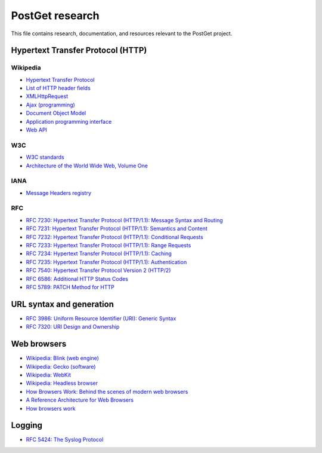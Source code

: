 ================
PostGet research
================

This file contains research, documentation, and resources relevant to the PostGet project.

Hypertext Transfer Protocol (HTTP)
==================================

Wikipedia
---------
- `Hypertext Transfer Protocol`_
- `List of HTTP header fields`_
- `XMLHttpRequest`_
- `Ajax (programming)`_
- `Document Object Model`_
- `Application programming interface`_
- `Web API`_

..  _`Hypertext Transfer Protocol`: https://en.wikipedia.org/wiki/Hypertext_Transfer_Protocol
..  _`List of HTTP header fields`: https://en.wikipedia.org/wiki/List_of_HTTP_header_fields
..  _`XMLHttpRequest`: https://en.wikipedia.org/wiki/XMLHttpRequest
..  _`Ajax (programming)`: https://en.wikipedia.org/wiki/Ajax_(programming)
..  _`Document Object Model`: https://en.wikipedia.org/wiki/Document_Object_Model
..  _`Application programming interface`: https://en.wikipedia.org/wiki/Application_programming_interface
..  _`Web API`: https://en.wikipedia.org/wiki/Web_API

W3C
---
- `W3C standards`_
- `Architecture of the World Wide Web, Volume One`_

.. _`W3C standards`: https://www.w3.org/TR
.. _`Architecture of the World Wide Web, Volume One`: https://www.w3.org/TR/webarch/

IANA
----
- `Message Headers registry`_

  .. _`Message Headers registry`: https://www.iana.org/assignments/message-headers/message-headers.xml

RFC
---
- `RFC 7230: Hypertext Transfer Protocol (HTTP/1.1): Message Syntax and Routing`_
- `RFC 7231: Hypertext Transfer Protocol (HTTP/1.1): Semantics and Content`_
- `RFC 7232: Hypertext Transfer Protocol (HTTP/1.1): Conditional Requests`_
- `RFC 7233: Hypertext Transfer Protocol (HTTP/1.1): Range Requests`_
- `RFC 7234: Hypertext Transfer Protocol (HTTP/1.1): Caching`_
- `RFC 7235: Hypertext Transfer Protocol (HTTP/1.1): Authentication`_
- `RFC 7540: Hypertext Transfer Protocol Version 2 (HTTP/2)`_
- `RFC 6586: Additional HTTP Status Codes`_
- `RFC 5789: PATCH Method for HTTP`_

.. _`RFC 7230: Hypertext Transfer Protocol (HTTP/1.1): Message Syntax and Routing`: https://tools.ietf.org/html/rfc7230
.. _`RFC 7231: Hypertext Transfer Protocol (HTTP/1.1): Semantics and Content`: https://tools.ietf.org/html/rfc7231
.. _`RFC 7232: Hypertext Transfer Protocol (HTTP/1.1): Conditional Requests`: https://tools.ietf.org/html/rfc7232
.. _`RFC 7233: Hypertext Transfer Protocol (HTTP/1.1): Range Requests`: https://tools.ietf.org/html/rfc7233
.. _`RFC 7234: Hypertext Transfer Protocol (HTTP/1.1): Caching`: https://tools.ietf.org/html/rfc7234
.. _`RFC 7235: Hypertext Transfer Protocol (HTTP/1.1): Authentication`: https://tools.ietf.org/html/rfc7235
.. _`RFC 7540: Hypertext Transfer Protocol Version 2 (HTTP/2)`: https://tools.ietf.org/html/rfc7540
.. _`RFC 6586: Additional HTTP Status Codes`: https://tools.ietf.org/html/rfc6585
.. _`RFC 5789: PATCH Method for HTTP`: https://tools.ietf.org/html/rfc5789

URL syntax and generation
=========================
- `RFC 3986: Uniform Resource Identifier (URI): Generic Syntax`_
- `RFC 7320: URI Design and Ownership`_

.. _`RFC 3986: Uniform Resource Identifier (URI): Generic Syntax`: https://tools.ietf.org/html/rfc3986
.. _`RFC 7320: URI Design and Ownership`: https://tools.ietf.org/html/rfc7320

Web browsers
============

- `Wikipedia: Blink (web engine)`_
- `Wikipedia: Gecko (software)`_
- `Wikipedia: WebKit`_
- `Wikipedia: Headless browser`_
- `How Browsers Work: Behind the scenes of modern web browsers`_
- `A Reference Architecture for Web Browsers`_
- `How browsers work`_

.. _`Wikipedia: Blink (web engine)`: https://en.wikipedia.org/wiki/Blink_(web_engine)
.. _`Wikipedia: Gecko (software)`: https://en.wikipedia.org/wiki/Gecko_(software)
.. _`Wikipedia: WebKit`: https://en.wikipedia.org/wiki/WebKit
.. _`Wikipedia: Headless browser`: https://en.wikipedia.org/wiki/Headless_browser
.. _`How Browsers Work: Behind the scenes of modern web browsers`: https://www.html5rocks.com/en/tutorials/internals/howbrowserswork/
.. _`A Reference Architecture for Web Browsers`: http://grosskurth.ca/papers/browser-refarch.pdf
.. _`How browsers work`: http://taligarsiel.com/Projects/howbrowserswork1.htm

Logging
=======
- `RFC 5424: The Syslog Protocol`_

.. _`RFC 5424: The Syslog Protocol`: https://tools.ietf.org/html/rfc5424
